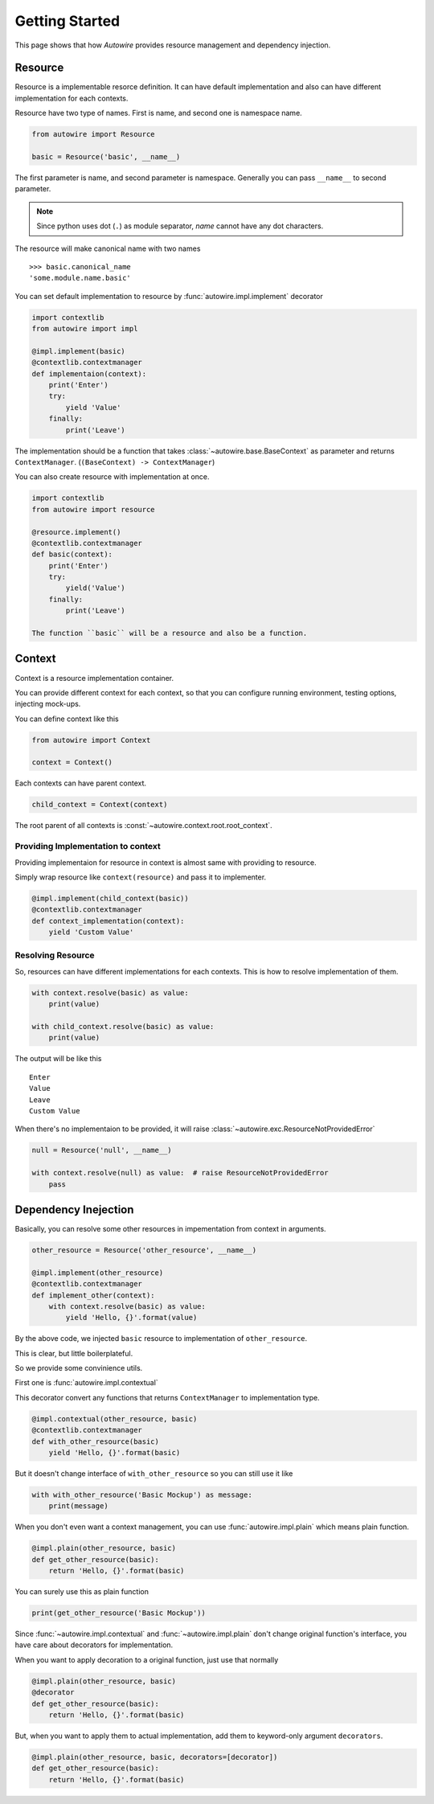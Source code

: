Getting Started
===============

This page shows that how `Autowire` provides resource management and dependency injection.


Resource
--------

Resource is a implementable resorce definition.
It can have default implementation and also can have different implementation for each contexts.

Resource have two type of names. First is name, and second one is namespace name.

.. code-block:: python

    from autowire import Resource

    basic = Resource('basic', __name__)

The first parameter is name, and second parameter is namespace.
Generally you can pass ``__name__`` to second parameter.

.. note::
    Since python uses dot (``.``) as module separator, `name` cannot have any dot characters.

The resource will make canonical name with two names ::

    >>> basic.canonical_name
    'some.module.name.basic'

You can set default implementation to resource by :func:`autowire.impl.implement` decorator


.. code-block:: python

    import contextlib
    from autowire import impl

    @impl.implement(basic)
    @contextlib.contextmanager
    def implementaion(context):
        print('Enter')
        try:
            yield 'Value'
        finally:
            print('Leave')

The implementation should be a function that takes :class:`~autowire.base.BaseContext` as parameter 
and returns ``ContextManager``. (``(BaseContext) -> ContextManager``)

You can also create resource with implementation at once.

.. code-block:: python

    import contextlib
    from autowire import resource

    @resource.implement()
    @contextlib.contextmanager
    def basic(context):
        print('Enter')
        try:
            yield('Value')
        finally:
            print('Leave')

    The function ``basic`` will be a resource and also be a function.


Context
-------

Context is a resource implementation container.

You can provide different context for each context, so that you can configure running environment,
testing options, injecting mock-ups.

You can define context like this

.. code-block:: python

    from autowire import Context

    context = Context()

Each contexts can have parent context.

.. code-block:: python

    child_context = Context(context)

The root parent of all contexts is :const:`~autowire.context.root.root_context`.

Providing Implementation to context
~~~~~~~~~~~~~~~~~~~~~~~~~~~~~~~~~~~

Providing implementaion for resource in context is almost same with providing to resource.

Simply wrap resource like ``context(resource)`` and pass it to implementer.

.. code-block:: python

    @impl.implement(child_context(basic))
    @contextlib.contextmanager
    def context_implementation(context):
        yield 'Custom Value'

Resolving Resource
~~~~~~~~~~~~~~~~~~

So, resources can have different implementations for each contexts.
This is how to resolve implementation of them.

.. code-block:: python

    with context.resolve(basic) as value:
        print(value)

    with child_context.resolve(basic) as value:
        print(value)

The output will be like this ::

    Enter
    Value
    Leave
    Custom Value

When there's no implementaion to be provided, it will raise :class:`~autowire.exc.ResourceNotProvidedError`

.. code-block:: python

    null = Resource('null', __name__)
    
    with context.resolve(null) as value:  # raise ResourceNotProvidedError
        pass


Dependency Inejection
---------------------

Basically, you can resolve some other resources in impementation from context in arguments.

.. code-block:: python

    other_resource = Resource('other_resource', __name__)

    @impl.implement(other_resource)
    @contextlib.contextmanager
    def implement_other(context):
        with context.resolve(basic) as value:
            yield 'Hello, {}'.format(value)

By the above code, we injected ``basic`` resource to implementation of ``other_resource``.

This is clear, but little boilerplateful.

So we provide some convinience utils.

First one is :func:`autowire.impl.contextual`

This decorator convert any functions that returns ``ContextManager`` to implementation type.

.. code-block:: python

    @impl.contextual(other_resource, basic)
    @contextlib.contextmanager
    def with_other_resource(basic)
        yield 'Hello, {}'.format(basic)

But it doesn't change interface of ``with_other_resource`` so you can still use it like

.. code-block:: python

    with with_other_resource('Basic Mockup') as message:
        print(message)


When you don't even want a context management, you can use :func:`autowire.impl.plain`
which means plain function.

.. code-block:: python

    @impl.plain(other_resource, basic)
    def get_other_resource(basic):
        return 'Hello, {}'.format(basic)

You can surely use this as plain function

.. code-block:: python

    print(get_other_resource('Basic Mockup'))

Since :func:`~autowire.impl.contextual` and :func:`~autowire.impl.plain`
don't change original function's interface, you have care about decorators for implementation.

When you want to apply decoration to a original function, just use that normally

.. code-block:: python

    @impl.plain(other_resource, basic)
    @decorator
    def get_other_resource(basic):
        return 'Hello, {}'.format(basic)

But, when you want to apply them to actual implementation, add them to keyword-only argument
``decorators``.

.. code-block:: python

    @impl.plain(other_resource, basic, decorators=[decorator])
    def get_other_resource(basic):
        return 'Hello, {}'.format(basic)
